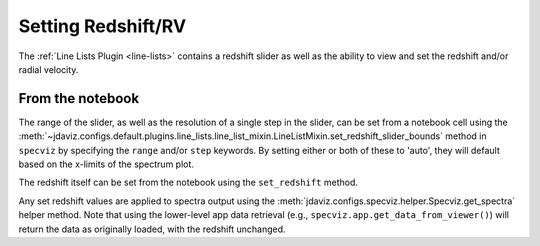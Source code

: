 .. _specviz-redshift:

*******************
Setting Redshift/RV
*******************

The :ref:`Line Lists Plugin <line-lists>` contains a redshift slider as well as the ability to 
view and set the redshift and/or radial velocity.


From the notebook
=================

The range of the slider, as well as the resolution of a single
step in the slider, can be set from a notebook cell using the 
:meth:`~jdaviz.configs.default.plugins.line_lists.line_list_mixin.LineListMixin.set_redshift_slider_bounds`
method in ``specviz`` by specifying the ``range`` and/or ``step`` keywords.  By setting either or both
of these to 'auto', they will default based on the x-limits of the spectrum plot.

The redshift itself can be set from the notebook using the ``set_redshift`` method.

Any set redshift values are applied to spectra output using the
:meth:`jdaviz.configs.specviz.helper.Specviz.get_spectra` helper method.
Note that using the lower-level app data retrieval (e.g.,
``specviz.app.get_data_from_viewer()``) will return the data as
originally loaded, with the redshift unchanged. 
